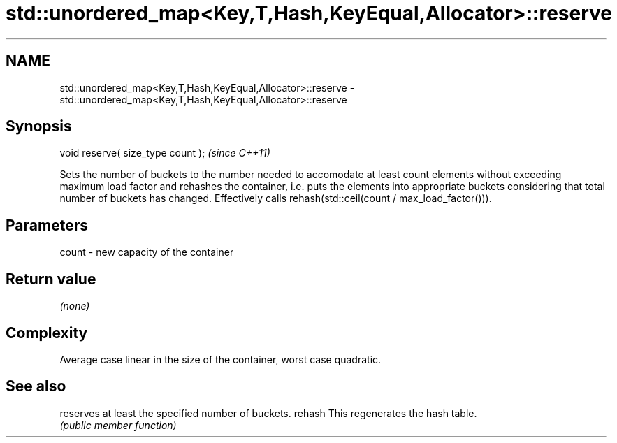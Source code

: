 .TH std::unordered_map<Key,T,Hash,KeyEqual,Allocator>::reserve 3 "2020.03.24" "http://cppreference.com" "C++ Standard Libary"
.SH NAME
std::unordered_map<Key,T,Hash,KeyEqual,Allocator>::reserve \- std::unordered_map<Key,T,Hash,KeyEqual,Allocator>::reserve

.SH Synopsis

void reserve( size_type count );  \fI(since C++11)\fP

Sets the number of buckets to the number needed to accomodate at least count elements without exceeding maximum load factor and rehashes the container, i.e. puts the elements into appropriate buckets considering that total number of buckets has changed. Effectively calls rehash(std::ceil(count / max_load_factor())).

.SH Parameters


count - new capacity of the container


.SH Return value

\fI(none)\fP

.SH Complexity

Average case linear in the size of the container, worst case quadratic.

.SH See also


       reserves at least the specified number of buckets.
rehash This regenerates the hash table.
       \fI(public member function)\fP




